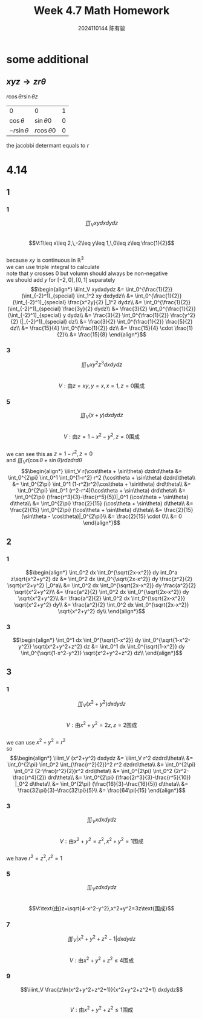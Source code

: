 #+TITLE: Week 4.7 Math Homework
#+AUTHOR: 2024110144 陈有骏
#+LATEX_COMPILER: xelatex
#+LATEX_CLASS: article
#+LATEX_CLASS_OPTIONS: [a4paper,10pt]
#+LATEX_HEADER: \usepackage[margin=0.5in]{geometry}
#+LATEX_HEADER: \usepackage{xeCJK}
#+OPTIONS: \n:t toc:nil num:nil date:nil

#+begin_comment
4.14
导论 下 7.2 1,2,3中奇数小题
1 3
2 1,3
3 3,5,7,9
#+end_comment

* some additional
** $xyz \rightarrow zr\theta$
$r\cos\theta r\sin\theta z$

| 0              | 0               | 1 |
| $\cos\theta$   | $\sin\theta 0$  | 0 |
| $-r\sin\theta$ | $r\cos\theta 0$ | 0 |

the jacobbi determant equals to $r$

* 4.14
** 1
*** 1
$$\iiint_V xydxdydz$$
$$V:1\leq x\leq 2,\,-2\leq y\leq 1,\,0\leq z\leq \frac{1}{2}$$
because $xy$ is continuous in $\mathbb{R}^3$
we can use triple integral to calculate
note that $y$ crosses $0$ but volumn should always be non-negative
we should add $y$ for $[-2,0],[0,1]$ separately
$$\begin{align*}
\iiint_V xydxdydz
&= \int_0^{\frac{1}{2}} (\int_{-2}^1)_{special} \int_1^2 xy dxdydz\\
&= \int_0^{\frac{1}{2}} (\int_{-2}^1)_{special} \frac{x^2y}{2} |_1^2 dydz\\
&= \int_0^{\frac{1}{2}} (\int_{-2}^1)_{special} \frac{3y}{2} dydz\\
&= \frac{3}{2} \int_0^{\frac{1}{2}} (\int_{-2}^1)_{special} y dydz\\
&= \frac{3}{2} \int_0^{\frac{1}{2}} \frac{y^2}{2} (|_{-2}^1)_{special} dz\\
&= \frac{3}{2} \int_0^{\frac{1}{2}} \frac{5}{2} dz\\
&= \frac{15}{4} \int_0^{\frac{1}{2}} dz\\
&= \frac{15}{4} \cdot \frac{1}{2}\\
&= \frac{15}{8}
\end{align*}$$
*** 3
$$\iiint_V xy^2z^3dxdydz$$
$$V:\text{由}z=xy,y=x,x=1,z=0\text{围成}$$

*** 5
$$\iiint_V (x+y) dxdydz$$
$$V:\text{由}z=1-x^2-y^2,z=0\text{围成}$$
we can see this as $z=1-r^2,z=0$
and $\iiint_V r(\cos\theta + \sin\theta) r dzdrd\theta$
$$\begin{align*}
\iiint_V r(\cos\theta + \sin\theta) dzdrd\theta
&= \int_0^{2\pi} \int_0^1 \int_0^{1-r^2} r^2 (\cos\theta + \sin\theta) dzdrd\theta\\
&= \int_0^{2\pi} \int_0^1 (1-r^2)r^2(\cos\theta + \sin\theta) drd\theta\\
&= \int_0^{2\pi} \int_0^1 (r^2-r^4)(\cos\theta + \sin\theta) drd\theta\\
&= \int_0^{2\pi} (\frac{r^3}{3}-\frac{r^5}{5})|_0^1 (\cos\theta + \sin\theta) d\theta\\
&= \int_0^{2\pi} \frac{2}{15} (\cos\theta + \sin\theta) d\theta\\
&= \frac{2}{15} \int_0^{2\pi} (\cos\theta + \sin\theta) d\theta\\
&= \frac{2}{15} (\sin\theta - \cos\theta)|_0^{2\pi}\\
&= \frac{2}{15} \cdot 0\\
&= 0
\end{align*}$$
** 2
*** 1
$$\begin{align*}
\int_0^2 dx \int_0^{\sqrt{2x-x^2}} dy int_0^a z\sqrt{x^2+y^2} dz
&= \int_0^2 dx \int_0^{\sqrt{2x-x^2}} dy \frac{z^2}{2} \sqrt{x^2+y^2} |_0^a\\
&= \int_0^2 dx \int_0^{\sqrt{2x-x^2}} dy \frac{a^2}{2} \sqrt{x^2+y^2}\\
&= \frac{a^2}{2} \int_0^2 dx \int_0^{\sqrt{2x-x^2}} dy \sqrt{x^2+y^2}\\
&= \frac{a^2}{2} \int_0^2 dx \int_0^{\sqrt{2x-x^2}} \sqrt{x^2+y^2} dy\\
&= \frac{a^2}{2} \int_0^2 dx \int_0^{\sqrt{2x-x^2}} \sqrt{x^2+y^2} dy\\
\end{align*}$$
*** 3
$$\begin{align*}
\int_0^1 dx \int_0^{\sqrt{1-x^2}} dy \int_0^{\sqrt{1-x^2-y^2}} \sqrt{x^2+y^2+z^2} dz
&= \int_0^1 dx \int_0^{\sqrt{1-x^2}} dy \int_0^{\sqrt{1-x^2-y^2}} \sqrt{x^2+y^2+z^2} dz\\
\end{align*}$$
** 3
*** 1
$$\iiint_V (x^2+y^2) dxdydz$$
$$V:\text{由}x^2+y^2=2z,z=2\text{围成}$$
we can use $x^2+y^2=r^2$
so
$$\begin{align*}
\iiint_V (x^2+y^2) dxdydz
&= \iiint_V r^2 dzdrd\theta\\
&= \int_0^{2\pi} \int_0^2 \int_{\frac{r^2}{2}}^2 r^2 dzdrd\theta\\
&= \int_0^{2\pi} \int_0^2 (2-\frac{r^2}{2})r^2 drd\theta\\
&= \int_0^{2\pi} \int_0^2 (2r^2-\frac{r^4}{2}) drd\theta\\
&= \int_0^{2\pi} (\frac{2r^3}{3}-\frac{r^5}{10}) |_0^2 d\theta\\
&= \int_0^{2\pi} (\frac{16}{3}-\frac{16}{5}) d\theta\\
&= \frac{32\pi}{3}-\frac{32\pi}{5}\\
&= \frac{64\pi}{15}
\end{align*}$$
*** 3
$$\iiint_V xdxdydz$$
$$V:\text{由}x^2+y^2=z^2,x^2+y^2=1\text{围成}$$
we have $r^2=z^2,r^2=1$

*** 5
$$\iiint_V z dxdydz$$
$$V:\text{由}z=\sqrt{4-x^2-y^2},x^2+y^2=3z\text{围成}$$

*** 7
$$\iiint_V \left| x^2+y^2+z^2-1 \right| dxdydz$$
$$V:\text{由}x^2+y^2+z^2\leq 4\text{围成}$$

*** 9
$$\iiint_V \frac{z\ln(x^2+y^2+z^2+1)}{x^2+y^2+z^2+1} dxdydz$$
$$V:\text{由}x^2+y^2+z^2\leq 1\text{围成}$$
